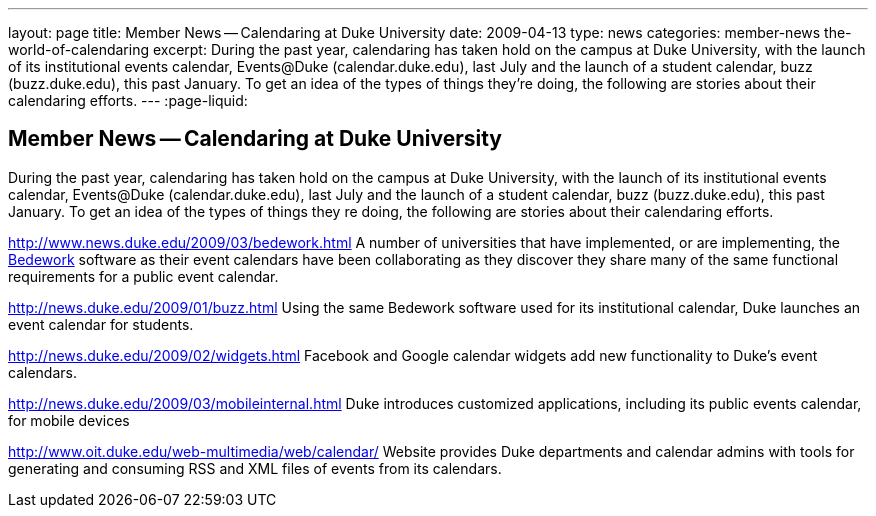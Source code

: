 ---
layout: page
title: Member News -- Calendaring at Duke University
date: 2009-04-13
type: news
categories: member-news the-world-of-calendaring
excerpt: During the past year, calendaring has taken hold on the campus at Duke University, with the launch of its institutional events calendar, Events@Duke (calendar.duke.edu), last July and the launch of a student calendar, buzz (buzz.duke.edu), this past January. To get an idea of the types of things they're doing, the following are stories about their calendaring efforts.
---
:page-liquid:

== Member News -- Calendaring at Duke University

During the past year, calendaring has taken hold on the campus at Duke University, with the launch of its institutional events calendar, Events@Duke (calendar.duke.edu), last July and the launch of a student calendar, buzz (buzz.duke.edu), this past January. To get an idea of the types of things they re doing, the following are stories about their calendaring efforts.

http://www.news.duke.edu/2009/03/bedework.html A number of universities that have implemented, or are implementing, the http://www.bedework.org/bedework/[Bedework] software as their event calendars have been collaborating as they discover they share many of the same functional requirements for a public event calendar.

http://news.duke.edu/2009/01/buzz.html Using the same Bedework software used for its institutional calendar, Duke launches an event calendar for students.

http://news.duke.edu/2009/02/widgets.html Facebook and Google calendar widgets add new functionality to Duke's event calendars.

http://news.duke.edu/2009/03/mobileinternal.html Duke introduces customized applications, including its public events calendar, for mobile devices

http://www.oit.duke.edu/web-multimedia/web/calendar/ Website provides Duke departments and calendar admins with tools for generating and consuming RSS and XML files of events from its calendars.


